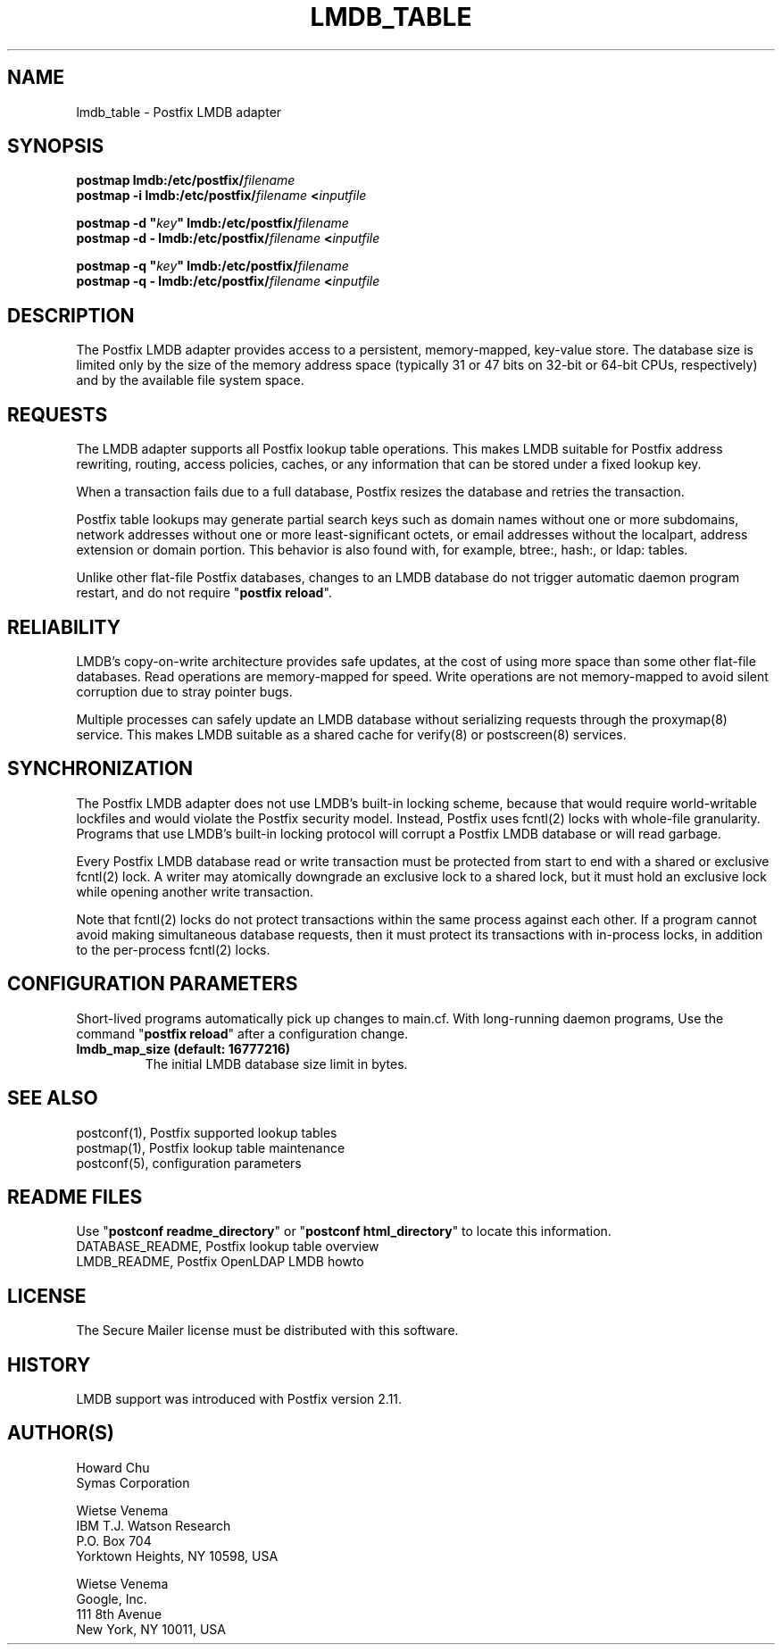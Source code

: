 .\"	$NetBSD: lmdb_table.5,v 1.2 2017/02/14 01:16:44 christos Exp $
.\"
.TH LMDB_TABLE 5 
.ad
.fi
.SH NAME
lmdb_table
\-
Postfix LMDB adapter
.SH "SYNOPSIS"
.na
.nf
\fBpostmap lmdb:/etc/postfix/\fIfilename\fR
.br
\fBpostmap \-i lmdb:/etc/postfix/\fIfilename\fB <\fIinputfile\fR

\fBpostmap \-d "\fIkey\fB" lmdb:/etc/postfix/\fIfilename\fR
.br
\fBpostmap \-d \- lmdb:/etc/postfix/\fIfilename\fB <\fIinputfile\fR

\fBpostmap \-q "\fIkey\fB" lmdb:/etc/postfix/\fIfilename\fR
.br
\fBpostmap \-q \- lmdb:/etc/postfix/\fIfilename\fB <\fIinputfile\fR
.SH DESCRIPTION
.ad
.fi
The Postfix LMDB adapter provides access to a persistent,
memory\-mapped, key\-value store.  The database size is limited
only by the size of the memory address space (typically 31
or 47 bits on 32\-bit or 64\-bit CPUs, respectively) and by
the available file system space.
.SH "REQUESTS"
.na
.nf
.ad
.fi
The LMDB adapter supports all Postfix lookup table operations.
This makes LMDB suitable for Postfix address rewriting,
routing, access policies, caches, or any information that
can be stored under a fixed lookup key.

When a transaction fails due to a full database, Postfix
resizes the database and retries the transaction.

Postfix table lookups may generate partial search keys such
as domain names without one or more subdomains, network
addresses without one or more least\-significant octets, or
email addresses without the localpart, address extension
or domain portion.  This behavior is also found with, for
example, btree:, hash:, or ldap: tables.

Unlike other flat\-file Postfix databases, changes to
an LMDB database do not trigger automatic daemon program
restart, and do not require "\fBpostfix reload\fR".
.SH "RELIABILITY"
.na
.nf
.ad
.fi
LMDB's copy\-on\-write architecture provides safe updates,
at the cost of using more space than some other flat\-file
databases.  Read operations are memory\-mapped for speed.
Write operations are not memory\-mapped to avoid silent
corruption due to stray pointer bugs.

Multiple processes can safely update an LMDB database without
serializing requests through the proxymap(8) service.  This
makes LMDB suitable as a shared cache for verify(8) or
postscreen(8) services.
.SH "SYNCHRONIZATION"
.na
.nf
.ad
.fi
The Postfix LMDB adapter does not use LMDB's built\-in locking
scheme, because that would require world\-writable lockfiles
and would violate the Postfix security model.  Instead,
Postfix uses fcntl(2) locks with whole\-file granularity.
Programs that use LMDB's built\-in locking protocol will
corrupt a Postfix LMDB database or will read garbage.

Every Postfix LMDB database read or write transaction must
be protected from start to end with a shared or exclusive
fcntl(2) lock.  A writer may atomically downgrade an exclusive
lock to a shared lock, but it must hold an exclusive lock
while opening another write transaction.

Note that fcntl(2) locks do not protect transactions within
the same process against each other.  If a program cannot
avoid making simultaneous database requests, then it must
protect its transactions with in\-process locks, in addition
to the per\-process fcntl(2) locks.
.SH "CONFIGURATION PARAMETERS"
.na
.nf
.ad
.fi
Short\-lived programs automatically pick up changes to
main.cf.  With long\-running daemon programs, Use the command
"\fBpostfix reload\fR" after a configuration change.
.IP "\fBlmdb_map_size (default: 16777216)\fR"
The initial LMDB database size limit in bytes.
.SH "SEE ALSO"
.na
.nf
postconf(1), Postfix supported lookup tables
postmap(1), Postfix lookup table maintenance
postconf(5), configuration parameters
.SH "README FILES"
.na
.nf
.ad
.fi
Use "\fBpostconf readme_directory\fR" or
"\fBpostconf html_directory\fR" to locate this information.
.na
.nf
DATABASE_README, Postfix lookup table overview
LMDB_README, Postfix OpenLDAP LMDB howto
.SH "LICENSE"
.na
.nf
.ad
.fi
The Secure Mailer license must be distributed with this software.
.SH HISTORY
.ad
.fi
LMDB support was introduced with Postfix version 2.11.
.SH "AUTHOR(S)"
.na
.nf
Howard Chu
Symas Corporation

Wietse Venema
IBM T.J. Watson Research
P.O. Box 704
Yorktown Heights, NY 10598, USA

Wietse Venema
Google, Inc.
111 8th Avenue
New York, NY 10011, USA
